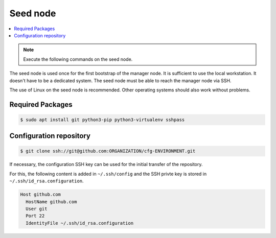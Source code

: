 =========
Seed node
=========

.. contents::
   :local:

.. note:: Execute the following commands on the seed node.

The seed node is used once for the first bootstrap of the manager node. It is sufficient to use
the local workstation. It doesn't have to be a dedicated system. The seed node must be able to
reach the manager node via SSH.

The use of Linux on the seed node is recommended. Other operating systems should also work
without problems.

Required Packages
=================

.. code-block:: console

   $ sudo apt install git python3-pip python3-virtualenv sshpass

Configuration repository
========================

.. code-block:: console

   $ git clone ssh://git@github.com:ORGANIZATION/cfg-ENVIRONMENT.git

If necessary, the configuration SSH key can be used for the initial transfer of the
repository.

For this, the following content is added in ``~/.ssh/config`` and the SSH privte key is
stored in ``~/.ssh/id_rsa.configuration``.

.. code-block:: none

   Host github.com
     HostName github.com
     User git
     Port 22
     IdentityFile ~/.ssh/id_rsa.configuration

